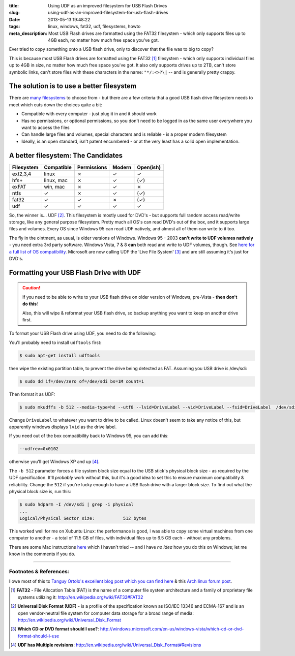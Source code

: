 :title: Using UDF as an improved filesystem for USB Flash Drives
:slug: using-udf-as-an-improved-filesystem-for-usb-flash-drives
:date: 2013-05-13 19:48:22
:tags: linux, windows, fat32, udf, filesystems, howto
:meta_description: Most USB Flash drives are formatted using the FAT32 filesystem - which only supports files up to 4GB each, no matter how much free space you've got.

Ever tried to copy something onto a USB flash drive, only to discover that the file was to big to copy?

This is because most USB Flash drives are formatted using the FAT32 [#fat32]_ filesystem - which only supports individual files up to 4GB in size, no matter how much free space you've got. It also only supports drives up to 2TB, can't store symbolic links, can't store files with these characters in the name: ``"*/:<>?\|`` -- and is generally pretty crappy.

The solution is to use a better filesystem
-------------------------------------------

There are `many filesystems <http://en.wikipedia.org/wiki/Comparison_of_file_systems>`_ to choose from - but there are a few criteria that a good USB flash drive filesystem needs to meet which cuts down the choices quite a bit:

- Compatible with every computer - just plug it in and it should work
- Has no permissions, or optional permissions, so you don't need to be logged in as the same user everywhere you want to access the files
- Can handle large files and volumes, special characters and is reliable - is a proper modern filesystem
- Ideally, is an open standard, isn't patent encumbered - or at the very least has a solid open implementation.

A better filesystem: The Candidates
-------------------------------------

+------------+------------+-------------+--------+-----------+
| Filesystem | Compatible | Permissions | Modern | Open(ish) |
+============+============+=============+========+===========+
| ext2,3,4   | linux      | ✗           | ✓      | ✓         |
+------------+------------+-------------+--------+-----------+
| hfs+       | linux, mac | ✗           | ✓      | (✓)       |
+------------+------------+-------------+--------+-----------+
| exFAT      | win, mac   | ✗           | ✓      | ✗         |
+------------+------------+-------------+--------+-----------+
| ntfs       | ✓          | ✗           | ✓      | (✓)       |
+------------+------------+-------------+--------+-----------+
| fat32      | ✓          | ✓           | ✗      | (✓)       |
+------------+------------+-------------+--------+-----------+
| udf        | ✓          | ✓           | ✓      | ✓         |
+------------+------------+-------------+--------+-----------+

So, the winner is... UDF [#udf]_. This filesystem is mostly used for DVD's - but supports full random access read/write storage, like any general purpose filesystem. Pretty much all OS's can read DVD's out of the box, and it supports large files and volumes. Every OS since Windows 95 can read UDF natively, and almost all of them can write to it too.

The fly in the ointment, as usual, is older versions of Windows. Windows 95 - 2003 **can't write to UDF volumes natively** - you need extra 3rd party software. Windows Vista, 7 & 8 **can** both read and write to UDF volumes, though. See `here for a full list of OS compatibility <http://en.wikipedia.org/wiki/Universal_Disk_Format#Compatibility>`_. Microsoft are now calling UDF the 'Live File System' [#live_file_system]_ and are still assuming it's just for DVD's.

Formatting your USB Flash Drive with UDF
-----------------------------------------

.. caution::
	If you need to be able to write to your USB flash drive on older version of Windows, pre-Vista - **then don't do this**!

	Also, this will wipe & reformat your USB flash drive, so backup anything you want to keep on another drive first.

To format your USB Flash drive using UDF, you need to do the following:

You'll probably need to install ``udftools`` first:

.. code-block:: console

	$ sudo apt-get install udftools

then wipe the existing partition table, to prevent the drive being detected as FAT. Assuming you USB drive is /dev/sdi:

.. code-block:: console

	$ sudo dd if=/dev/zero of=/dev/sdi bs=1M count=1

Then format it as UDF:

.. code-block:: console

	$ sudo mkudffs -b 512 --media-type=hd --utf8 --lvid=DriveLabel --vid=DriveLabel --fsid=DriveLabel  /dev/sdi

Change ``DriveLabel`` to whatever you want to drive to be called. Linux doesn't seem to take any notice of this, but apparently windows displays ``lvid`` as the drive label.

If you need out of the box compatibility back to Windows 95, you can add this:

.. code-block:: console

    --udfrev=0x0102

otherwise you'll get Windows XP and up [#udf_rev]_.

The ``-b 512`` parameter forces a file system block size equal to the USB stick's physical block size - as required by the UDF specification. It'll *probably* work without this, but it's a good idea to set this to ensure maximum compatibility & reliability. Change the ``512`` if you're lucky enough to have a USB flash drive with a larger block size. To find out what the physical block size is, run this:

.. code-block:: console

    $ sudo hdparm -I /dev/sdi | grep -i physical
    ...
    Logical/Physical Sector size:           512 bytes

This worked well for me on Xubuntu Linux: the performance is good, I was able to copy some virtual machines from one computer to another - a total of 11.5 GB of files, with individual files up to 6.5 GB each - without any problems.

There are some Mac instructions `here <http://tanguy.ortolo.eu/blog/article93/usb-udf#c1359985488-1>`_ which I haven't tried -- and I have *no idea* how you do this on Windows; let me know in the comments if you do.

------------

Footnotes & References:
^^^^^^^^^^^^^^^^^^^^^^^^^^^^^

I owe most of this to `Tanguy Ortolo's excellent blog post which you can find here <http://tanguy.ortolo.eu/blog/article93/usb-udf>`_ & this `Arch linux forum post <https://bbs.archlinux.org/viewtopic.php?pid=1030147>`_.

.. [#fat32] **FAT32** - File Allocation Table (FAT) is the name of a computer file system architecture and a family of proprietary file systems utilizing it: http://en.wikipedia.org/wiki/FAT32#FAT32
.. [#udf] **Universal Disk Format (UDF)** - is a profile of the specification known as ISO/IEC 13346 and ECMA-167 and is an open vendor-neutral file system for computer data storage for a broad range of media: http://en.wikipedia.org/wiki/Universal_Disk_Format
.. [#live_file_system] **Which CD or DVD format should I use?**: http://windows.microsoft.com/en-us/windows-vista/which-cd-or-dvd-format-should-i-use
.. [#udf_rev] **UDF has Multiple revisions**: http://en.wikipedia.org/wiki/Universal_Disk_Format#Revisions